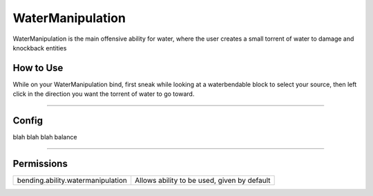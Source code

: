 =================
WaterManipulation
=================

WaterManipulation is the main offensive ability for water, where the user creates a small torrent of water to damage and knockback entities

.. TODO: Put gif of ability here

How to Use
==========
While on your WaterManipulation bind, first sneak while looking at a waterbendable
block to select your source, then left click in the direction you want the torrent
of water to go toward.

+++++

Config
======
blah blah blah balance

.. TODO: Put a code block here of the config


+++++

Permissions
===========


+-----------------------------------+---------------------------------------------+
| bending.ability.watermanipulation | Allows ability to be used, given by default |
+-----------------------------------+---------------------------------------------+